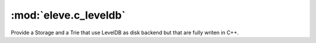 :mod:`eleve.c_leveldb`
======================

Provide a Storage and a Trie that use LevelDB as disk backend but that are fully
writen in C++.

